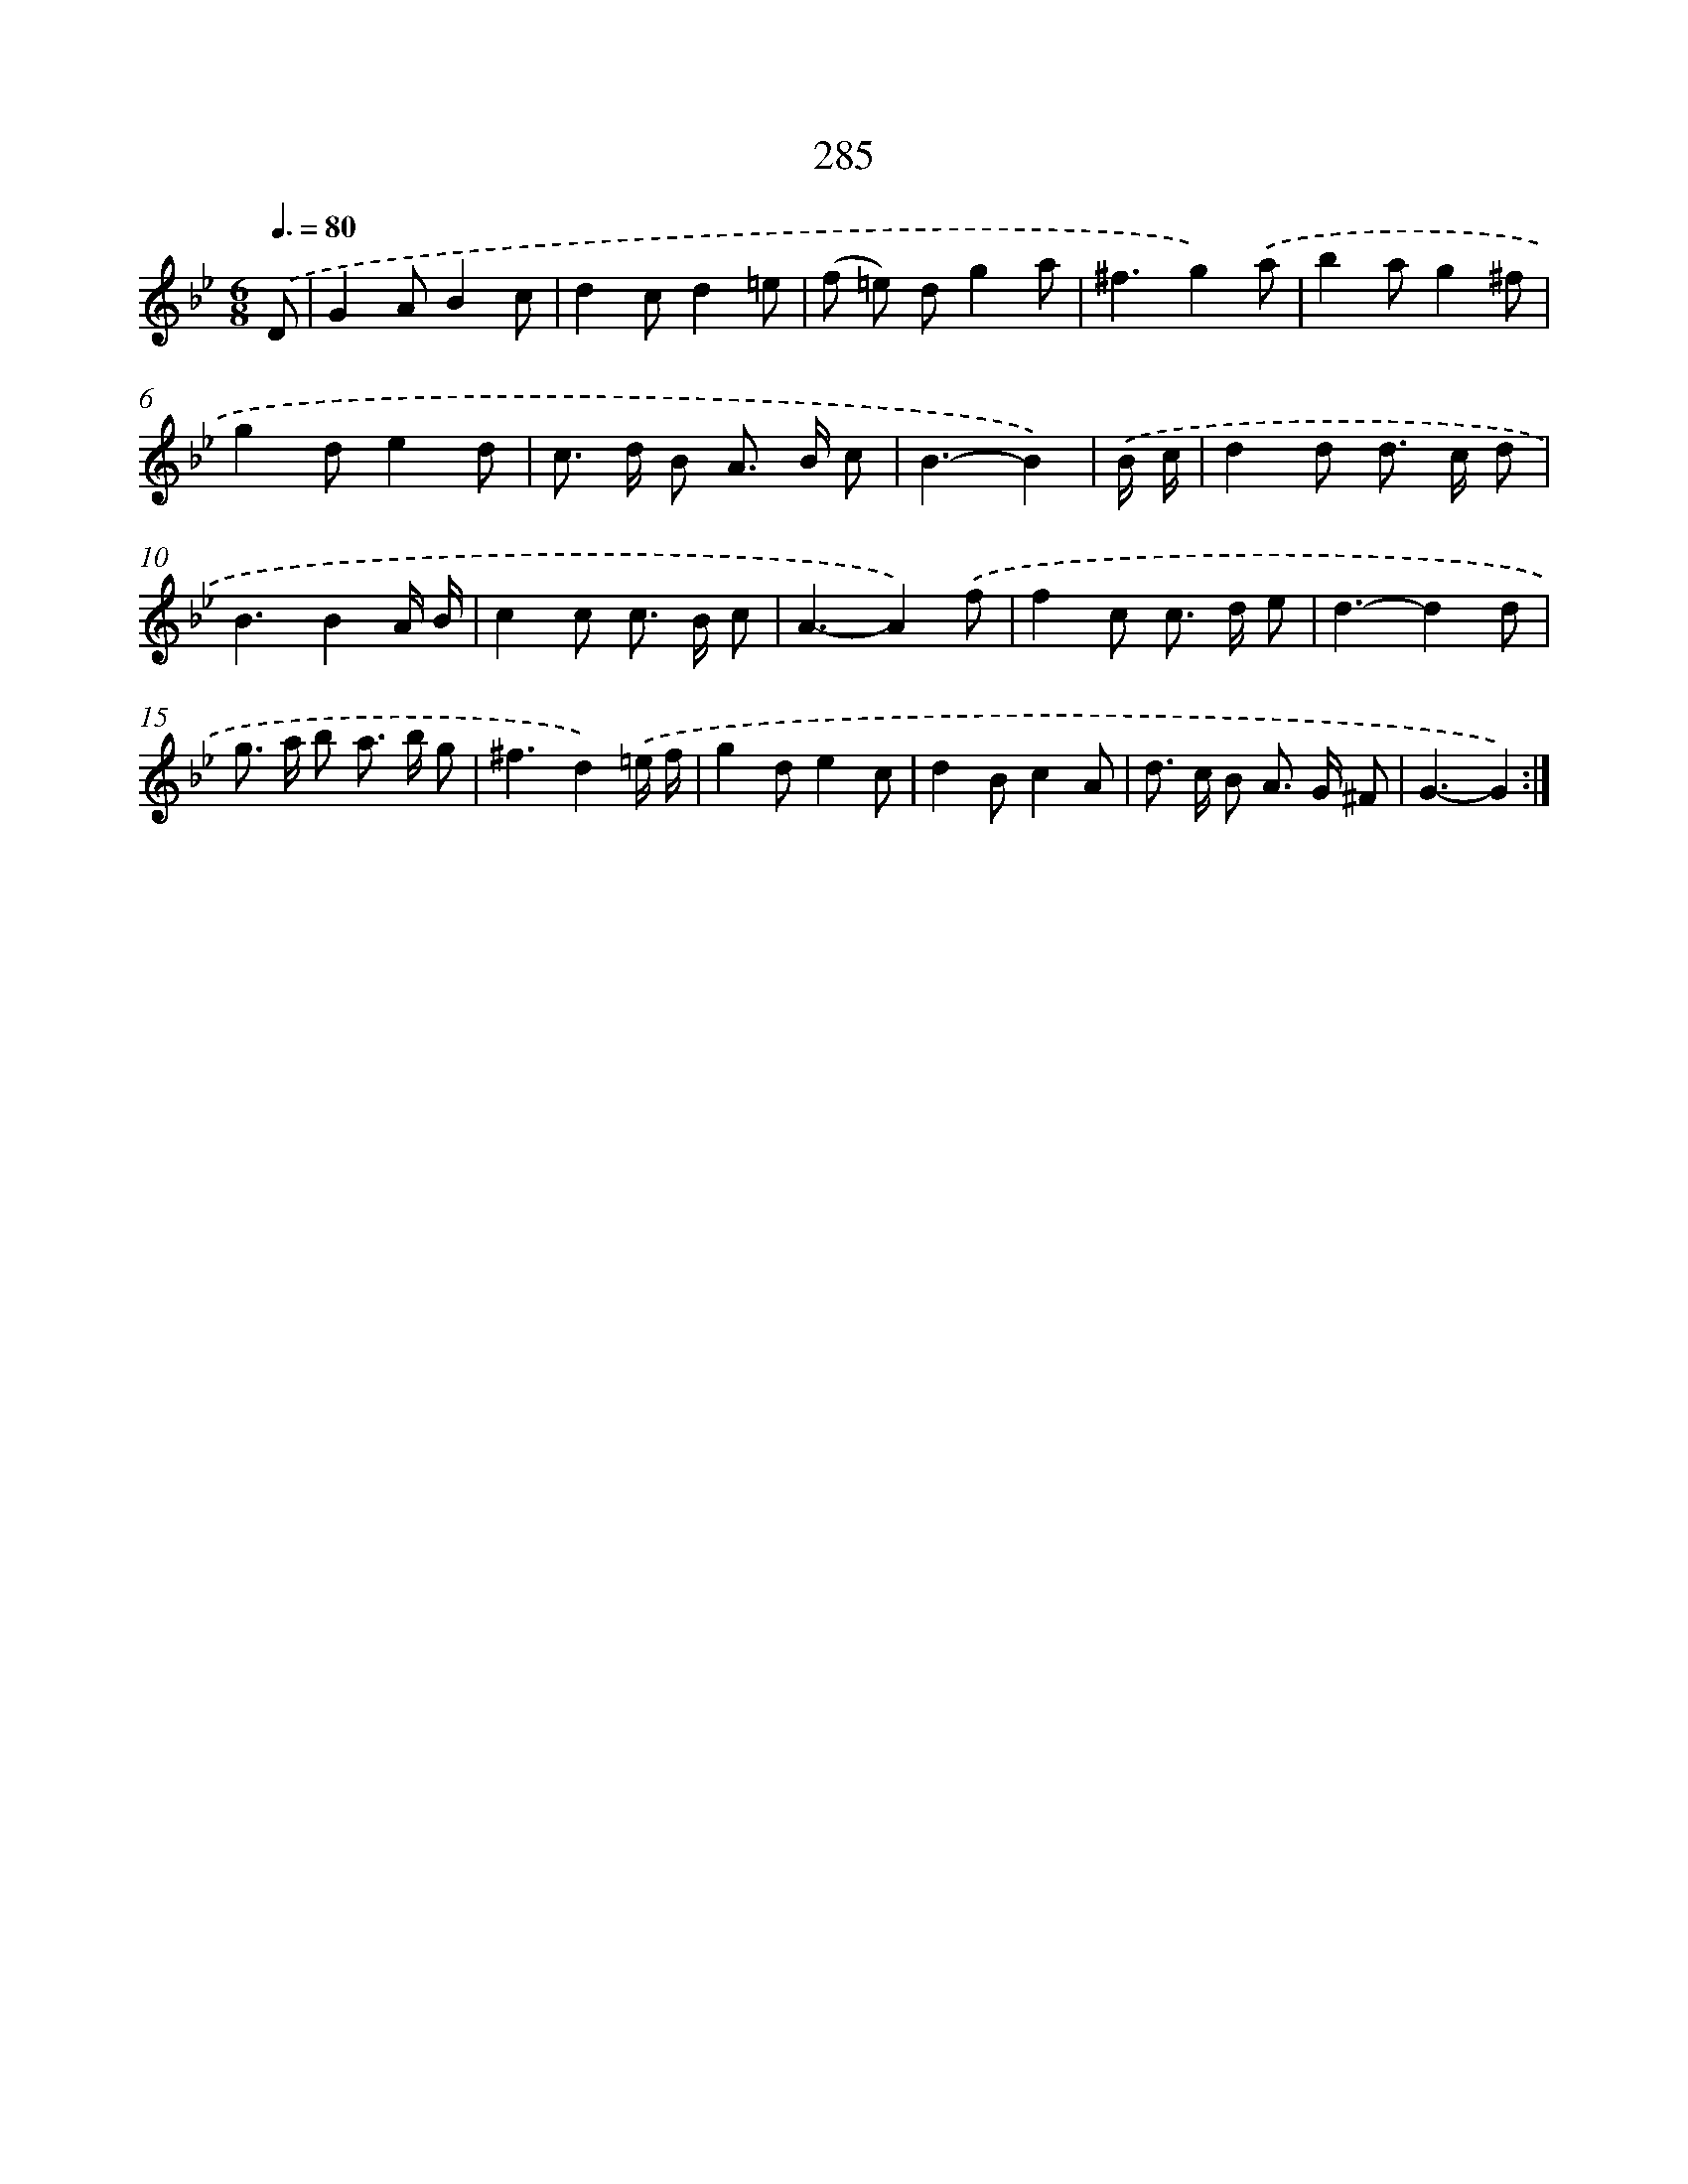 X: 11605
T: 285
%%abc-version 2.0
%%abcx-abcm2ps-target-version 5.9.1 (29 Sep 2008)
%%abc-creator hum2abc beta
%%abcx-conversion-date 2018/11/01 14:37:16
%%humdrum-veritas 3453809856
%%humdrum-veritas-data 4177172762
%%continueall 1
%%barnumbers 0
L: 1/8
M: 6/8
Q: 3/8=80
K: Bb clef=treble
.('D [I:setbarnb 1]|
G2AB2c |
d2cd2=e |
(f =e) dg2a |
^f3g2).('a |
b2ag2^f |
g2de2d |
c> d B A> B c |
B3-B2) |
.('B/ c/ [I:setbarnb 9]|
d2d d> c d |
B3B2A/ B/ |
c2c c> B c |
A3-A2).('f |
f2c c> d e |
d3-d2d |
g> a b a> b g |
^f3d2).('=e/ f/ |
g2de2c |
d2Bc2A |
d> c B A> G ^F |
G3-G2) :|]
